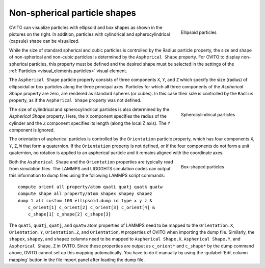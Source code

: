 .. _howto.aspherical_particles:

Non-spherical particle shapes
=============================

.. figure:: /images/howtos/ellipsoid_particles_example1.*
   :figwidth: 25%
   :align: right
   
   Ellipsoid particles

OVITO can visualize particles with ellipsoid and box shapes as shown in the pictures on the right.
In addition, particles with cylindrical and spherocylindrical (capsule) shape can be visualized.

While the size of standard spherical and cubic particles is controlled by the Radius particle property,
the size and shape of non-spherical and non-cubic particles is determined by the ``Aspherical Shape`` property.
For OVITO to display non-spherical particles, this property must be defined and the
desired shape must be selected in the settings of the :ref:`Particles <visual_elements.particles>` visual element.

The ``Aspherical Shape`` particle property consists of three components ``X``, ``Y``, and ``Z``
which specify the size (radius) of ellipsoidal or box particles along the three principal axes.
Particles for which all three components of the `Aspherical Shape` property are zero, are rendered
as standard spheres (or cubes). In this case their size is controlled by the ``Radius`` property, as if the ``Aspherical Shape`` property was not defined.

.. figure:: /images/howtos/spherocylinder_particles_example1.*
   :figwidth: 25%
   :align: right
   
   Spherocylindrical particles

The size of cylindrical and spherocylindrical particles is also determined by the `Aspherical Shape` property.
Here, the ``X`` component specifies the radius of the cylinder and the ``Z`` component specifies its length
(along the local Z axis). The ``Y`` component is ignored.

The orientation of aspherical particles is controlled by the ``Orientation`` particle property,
which has four components ``X``, ``Y``, ``Z``, ``W`` that form
a quaternion. If the ``Orientation`` property is not defined, or if the four components do not form a unit quaternion,
no rotation is applied to an aspherical particle and it remains aligned with the coordinate axes.

.. figure:: /images/howtos/box_particles_example1.*
   :figwidth: 25%
   :align: right
   
   Box-shaped particles

Both the ``Aspherical Shape`` and the ``Orientation`` properties are typically
read from simulation files. The LAMMPS and LIGGGHTS simulation codes can output this information to dump files using the following LAMMPS script commands:

:: 

  compute orient all property/atom quati quatj quatk quatw
  compute shape all property/atom shapex shapey shapez
  dump 1 all custom 100 ellipsoid.dump id type x y z &
      c_orient[1] c_orient[2] c_orient[3] c_orient[4] &
      c_shape[1] c_shape[2] c_shape[3]

The ``quati``, ``quatj``, ``quatj``, and ``quatw``
atom properties of LAMMPS need to be mapped to the ``Orientation.X``, ``Orientation.Y``,
``Orientation.Z``, and ``Orientation.W`` properties of OVITO when importing
the dump file. Similarly, the ``shapex``, ``shapey``, and ``shapez`` columns
need to be mapped to ``Aspherical Shape.X``, ``Aspherical Shape.Y``, and ``Aspherical Shape.Z``
in OVITO. Since these properties are output as ``c_orient*`` and ``c_shape*`` by the
dump command above, OVITO cannot set up this mapping automatically. You have to do it manually by using the
:guilabel:`Edit column mapping` button in the file import panel after loading the dump file.
